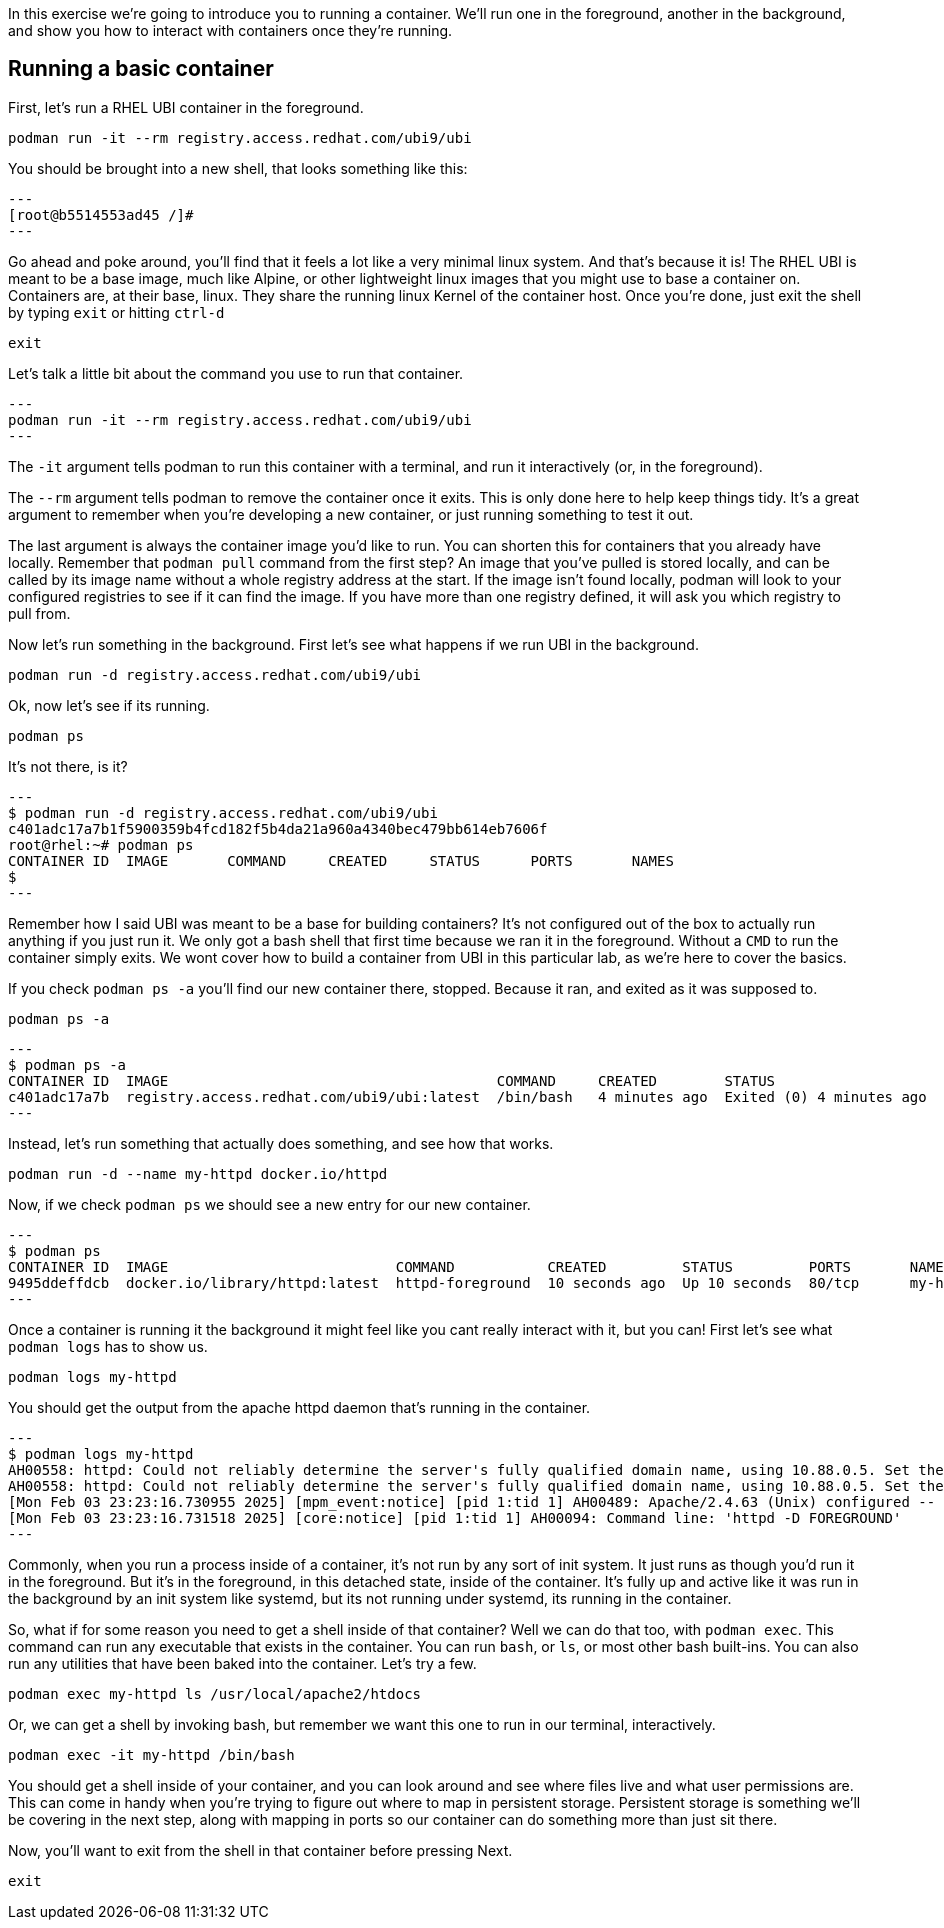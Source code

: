 In this exercise we’re going to introduce you to running a container.
We’ll run one in the foreground, another in the background, and show you
how to interact with containers once they’re running.

== Running a basic container

First, let’s run a RHEL UBI container in the foreground.

[source,bash,subs="+macros,+attributes",role=copy]
----
podman run -it --rm registry.access.redhat.com/ubi9/ubi
----

You should be brought into a new shell, that looks something like this:
[source,bash]
---
[root@b5514553ad45 /]#
---

Go ahead and poke around, you’ll find that it feels a lot like a very
minimal linux system. And that’s because it is! The RHEL UBI is meant to
be a base image, much like Alpine, or other lightweight linux images
that you might use to base a container on. Containers are, at their
base, linux. They share the running linux Kernel of the container host.
Once you’re done, just exit the shell by typing `+exit+` or hitting
`+ctrl-d+`

[source,bash,subs="+macros,+attributes",role=copy]
----
exit
----

Let’s talk a little bit about the command you use to run that container.
[source,bash]
---
podman run -it --rm registry.access.redhat.com/ubi9/ubi
---

The `+-it+` argument tells podman to run this container with a terminal,
and run it interactively (or, in the foreground).

The `+--rm+` argument tells podman to remove the container once it
exits. This is only done here to help keep things tidy. It’s a great
argument to remember when you’re developing a new container, or just
running something to test it out.

The last argument is always the container image you’d like to run. You
can shorten this for containers that you already have locally. Remember
that `+podman pull+` command from the first step? An image that you’ve
pulled is stored locally, and can be called by its image name without a
whole registry address at the start. If the image isn’t found locally,
podman will look to your configured registries to see if it can find the
image. If you have more than one registry defined, it will ask you which
registry to pull from.

Now let’s run something in the background. First let’s see what happens
if we run UBI in the background.

[source,bash,subs="+macros,+attributes",role=copy]
----
podman run -d registry.access.redhat.com/ubi9/ubi
----

Ok, now let’s see if its running.

[source,bash,subs="+macros,+attributes",role=copy]
----
podman ps
----

It’s not there, is it?
[source,bash]
---
$ podman run -d registry.access.redhat.com/ubi9/ubi
c401adc17a7b1f5900359b4fcd182f5b4da21a960a4340bec479bb614eb7606f
root@rhel:~# podman ps
CONTAINER ID  IMAGE       COMMAND     CREATED     STATUS      PORTS       NAMES
$
---

Remember how I said UBI was meant to be a base for building containers?
It’s not configured out of the box to actually run anything if you just
run it. We only got a bash shell that first time because we ran it in
the foreground. Without a `+CMD+` to run the container simply exits. We
wont cover how to build a container from UBI in this particular lab, as
we’re here to cover the basics.

If you check `+podman ps -a+` you’ll find our new container there,
stopped. Because it ran, and exited as it was supposed to.

[source,bash,subs="+macros,+attributes",role=copy]
----
podman ps -a
----
[source,bash]
---
$ podman ps -a
CONTAINER ID  IMAGE                                       COMMAND     CREATED        STATUS                    PORTS       NAMES
c401adc17a7b  registry.access.redhat.com/ubi9/ubi:latest  /bin/bash   4 minutes ago  Exited (0) 4 minutes ago              wonderful_kirch
---

Instead, let’s run something that actually does something, and see how
that works.

[source,bash,subs="+macros,+attributes",role=copy]
----
podman run -d --name my-httpd docker.io/httpd
----

Now, if we check `+podman ps+` we should see a new entry for our new
container.
[source,bash]
---
$ podman ps
CONTAINER ID  IMAGE                           COMMAND           CREATED         STATUS         PORTS       NAMES
9495ddeffdcb  docker.io/library/httpd:latest  httpd-foreground  10 seconds ago  Up 10 seconds  80/tcp      my-httpd
---

Once a container is running it the background it might feel like you
cant really interact with it, but you can! First let’s see what
`+podman logs+` has to show us.

[source,bash,subs="+macros,+attributes",role=copy]
----
podman logs my-httpd
----

You should get the output from the apache httpd daemon that’s running in
the container.
[source,bash]
---
$ podman logs my-httpd
AH00558: httpd: Could not reliably determine the server's fully qualified domain name, using 10.88.0.5. Set the 'ServerName' directive globally to suppress this message
AH00558: httpd: Could not reliably determine the server's fully qualified domain name, using 10.88.0.5. Set the 'ServerName' directive globally to suppress this message
[Mon Feb 03 23:23:16.730955 2025] [mpm_event:notice] [pid 1:tid 1] AH00489: Apache/2.4.63 (Unix) configured -- resuming normal operations
[Mon Feb 03 23:23:16.731518 2025] [core:notice] [pid 1:tid 1] AH00094: Command line: 'httpd -D FOREGROUND'
---

Commonly, when you run a process inside of a container, it’s not run by
any sort of init system. It just runs as though you’d run it in the
foreground. But it’s in the foreground, in this detached state, inside
of the container. It’s fully up and active like it was run in the
background by an init system like systemd, but its not running under
systemd, its running in the container.

So, what if for some reason you need to get a shell inside of that
container? Well we can do that too, with `+podman exec+`. This command
can run any executable that exists in the container. You can run
`+bash+`, or `+ls+`, or most other bash built-ins. You can also run any
utilities that have been baked into the container. Let’s try a few.

[source,bash,subs="+macros,+attributes",role=copy]
----
podman exec my-httpd ls /usr/local/apache2/htdocs
----

Or, we can get a shell by invoking bash, but remember we want this one
to run in our terminal, interactively.

[source,bash,subs="+macros,+attributes",role=copy]
----
podman exec -it my-httpd /bin/bash
----

You should get a shell inside of your container, and you can look around
and see where files live and what user permissions are. This can come in
handy when you’re trying to figure out where to map in persistent
storage. Persistent storage is something we’ll be covering in the next
step, along with mapping in ports so our container can do something more
than just sit there.

Now, you'll want to exit from the shell in that container before pressing Next. 

[source,bash,subs="+macros,+attributes",role=copy]
----
exit
----